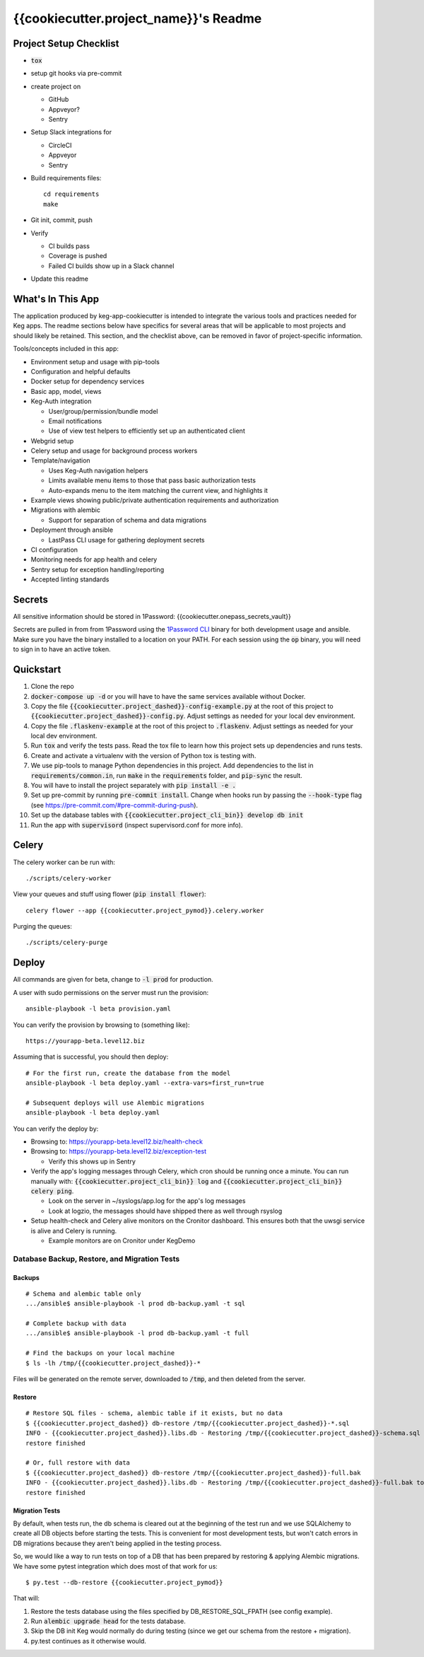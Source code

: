 .. default-role:: code

{{cookiecutter.project_name}}'s Readme
######################################

.. image:: https://circleci.com/gh/{{cookiecutter.gh_repo_path}}.svg?&style=shield&circle-token={{cookiecutter.circle_badge_token}}
    :target: https://circleci.com/gh/{{cookiecutter.gh_repo_path}}

.. image:: https://codecov.io/github/{{cookiecutter.gh_repo_path}}/coverage.svg?branch=master&token={{cookiecutter.codecov_graphing_token}}
    :target: https://codecov.io/github/{{cookiecutter.gh_repo_path}}?branch=master

Project Setup Checklist
=======================

* `tox`
* setup git hooks via pre-commit
* create project on

  * GitHub
  * Appveyor?
  * Sentry

* Setup Slack integrations for

  * CircleCI
  * Appveyor
  * Sentry

* Build requirements files::

    cd requirements
    make

* Git init, commit, push
* Verify

  * CI builds pass
  * Coverage is pushed
  * Failed CI builds show up in a Slack channel

* Update this readme

What's In This App
=======================

The application produced by keg-app-cookiecutter is intended to integrate the various tools and
practices needed for Keg apps. The readme sections below have specifics for several areas that
will be applicable to most projects and should likely be retained. This section, and the checklist
above, can be removed in favor of project-specific information.

Tools/concepts included in this app:

* Environment setup and usage with pip-tools
* Configuration and helpful defaults
* Docker setup for dependency services
* Basic app, model, views
* Keg-Auth integration

  * User/group/permission/bundle model
  * Email notifications
  * Use of view test helpers to efficiently set up an authenticated client

* Webgrid setup
* Celery setup and usage for background process workers
* Template/navigation

  * Uses Keg-Auth navigation helpers

  * Limits available menu items to those that pass basic authorization tests
  * Auto-expands menu to the item matching the current view, and highlights it

* Example views showing public/private authentication requirements and authorization
* Migrations with alembic

  * Support for separation of schema and data migrations

* Deployment through ansible

  * LastPass CLI usage for gathering deployment secrets

* CI configuration
* Monitoring needs for app health and celery
* Sentry setup for exception handling/reporting
* Accepted linting standards

Secrets
=========

All sensitive information should be stored in 1Password: {{cookiecutter.onepass_secrets_vault}}

Secrets are pulled in from from 1Password using the `1Password CLI`_ binary for both development usage
and ansible.  Make sure you have the binary installed to a location on your PATH.  For each session
using the `op` binary, you will need to sign in to have an active token.

.. _1Password CLI: https://1password.com/downloads/command-line/

Quickstart
==========

#. Clone the repo

#. `docker-compose up -d` or you will have to have the same services available without Docker.

#. Copy the file `{{cookiecutter.project_dashed}}-config-example.py` at the root of this project to
   `{{cookiecutter.project_dashed}}-config.py`. Adjust settings as needed for your local dev environment.

#. Copy the file `.flaskenv-example` at the root of this project to `.flaskenv`. Adjust settings as
   needed for your local dev environment.

#. Run `tox` and verify the tests pass.  Read the tox file to learn how this project sets up
   dependencies and runs tests.

#. Create and activate a virtualenv with the version of Python tox is testing with.

#. We use pip-tools to manage Python dependencies in this project.  Add dependencies to the
   list in `requirements/common.in`, run `make` in the `requirements` folder, and `pip-sync`
   the result.

#. You will have to install the project separately with `pip install -e .`

#. Set up pre-commit by running `pre-commit install`. Change when hooks run by passing the `--hook-type` flag
   (see https://pre-commit.com/#pre-commit-during-push).

#. Set up the database tables with `{{cookiecutter.project_cli_bin}} develop db init`

#. Run the app with `supervisord` (inspect supervisord.conf for more info).

Celery
=================

The celery worker can be run with::

    ./scripts/celery-worker

View your queues and stuff using flower (`pip install flower`)::

    celery flower --app {{cookiecutter.project_pymod}}.celery.worker

Purging the queues::

    ./scripts/celery-purge

Deploy
==================

All commands are given for beta, change to `-l prod` for production.

A user with sudo permissions on the server must run the provision::

    ansible-playbook -l beta provision.yaml

You can verify the provision by browsing to (something like)::

    https://yourapp-beta.level12.biz

Assuming that is successful, you should then deploy::

    # For the first run, create the database from the model
    ansible-playbook -l beta deploy.yaml --extra-vars=first_run=true

    # Subsequent deploys will use Alembic migrations
    ansible-playbook -l beta deploy.yaml

You can verify the deploy by:

* Browsing to: https://yourapp-beta.level12.biz/health-check
* Browsing to: https://yourapp-beta.level12.biz/exception-test

  * Verify this shows up in Sentry

* Verify the app's logging messages through Celery, which cron should be running once a minute.
  You can run manually with: `{{cookiecutter.project_cli_bin}} log` and `{{cookiecutter.project_cli_bin}} celery ping`.

  * Look on the server in ~/syslogs/app.log for the app's log messages
  * Look at logzio, the messages should have shipped there as well through rsyslog

* Setup health-check and Celery alive monitors on the Cronitor dashboard. This
  ensures both that the uwsgi service is alive and Celery is running.

  * Example monitors are on Cronitor under KegDemo


Database Backup, Restore, and Migration Tests
---------------------------------------------

Backups
~~~~~~~

::

    # Schema and alembic table only
    .../ansible$ ansible-playbook -l prod db-backup.yaml -t sql

    # Complete backup with data
    .../ansible$ ansible-playbook -l prod db-backup.yaml -t full

    # Find the backups on your local machine
    $ ls -lh /tmp/{{cookiecutter.project_dashed}}-*

Files will be generated on the remote server, downloaded to `/tmp`, and then deleted from the
server.


Restore
~~~~~~~

::

    # Restore SQL files - schema, alembic table if it exists, but no data
    $ {{cookiecutter.project_dashed}} db-restore /tmp/{{cookiecutter.project_dashed}}-*.sql
    INFO - {{cookiecutter.project_dashed}}.libs.db - Restoring /tmp/{{cookiecutter.project_dashed}}-schema.sql to None:5433/{{cookiecutter.project_dashed}}
    restore finished

    # Or, full restore with data
    $ {{cookiecutter.project_dashed}} db-restore /tmp/{{cookiecutter.project_dashed}}-full.bak
    INFO - {{cookiecutter.project_dashed}}.libs.db - Restoring /tmp/{{cookiecutter.project_dashed}}-full.bak to None:5433/{{cookiecutter.project_dashed}}
    restore finished


Migration Tests
~~~~~~~~~~~~~~~

By default, when tests run, the db schema is cleared out at the beginning of the test run and
we use SQLAlchemy to create all DB objects before starting the tests.  This is convenient for most
development tests, but won't catch errors in DB migrations because they aren't being applied in
the testing process.

So, we would like a way to run tests on top of a DB that has been prepared by restoring & applying
Alembic migrations.  We have some pytest integration which does most of that work for us::

    $ py.test --db-restore {{cookiecutter.project_pymod}}

That will:

1. Restore the tests database using the files specified by DB_RESTORE_SQL_FPATH (see config example).
2. Run `alembic upgrade head` for the tests database.
3. Skip the DB init Keg would normally do during testing (since we get our schema from the restore + migration).
4. py.test continues as it otherwise would.
